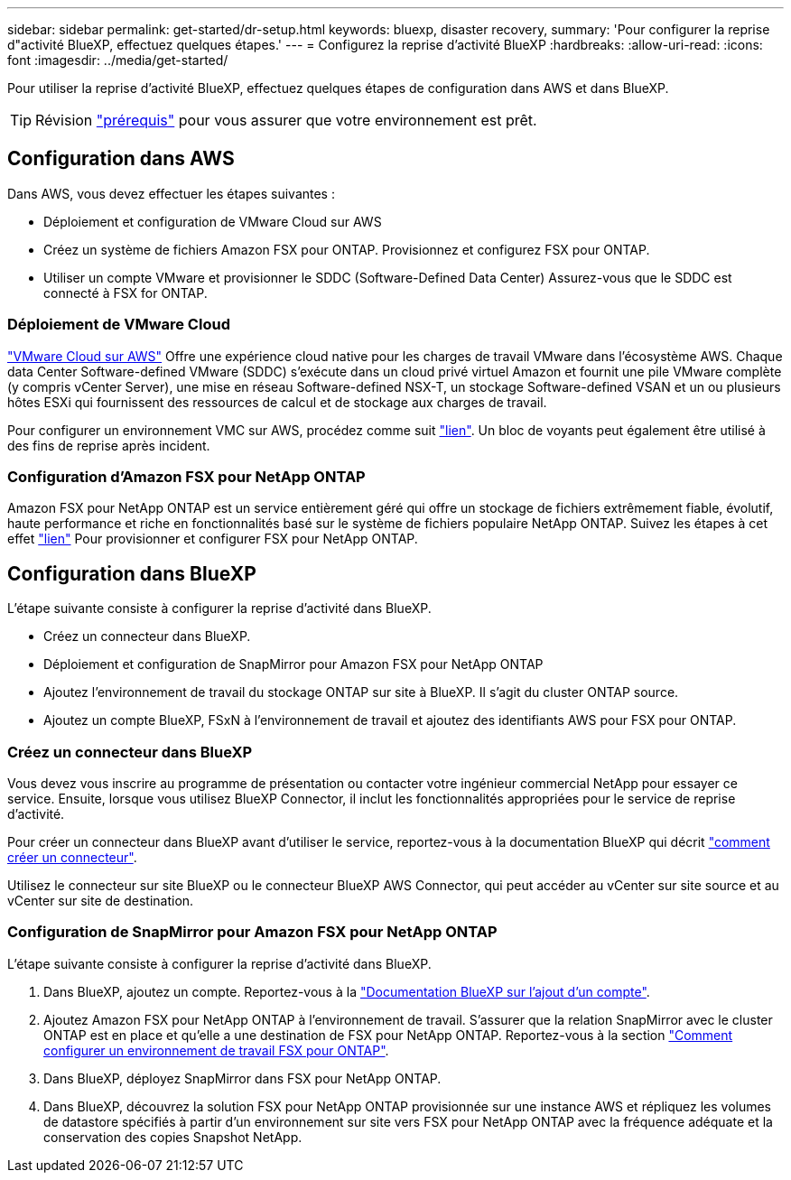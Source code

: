 ---
sidebar: sidebar 
permalink: get-started/dr-setup.html 
keywords: bluexp, disaster recovery, 
summary: 'Pour configurer la reprise d"activité BlueXP, effectuez quelques étapes.' 
---
= Configurez la reprise d'activité BlueXP
:hardbreaks:
:allow-uri-read: 
:icons: font
:imagesdir: ../media/get-started/


[role="lead"]
Pour utiliser la reprise d'activité BlueXP, effectuez quelques étapes de configuration dans AWS et dans BlueXP.


TIP: Révision link:../get-started/dr-prerequisites.html["prérequis"] pour vous assurer que votre environnement est prêt.



== Configuration dans AWS

Dans AWS, vous devez effectuer les étapes suivantes :

* Déploiement et configuration de VMware Cloud sur AWS
* Créez un système de fichiers Amazon FSX pour ONTAP. Provisionnez et configurez FSX pour ONTAP.
* Utiliser un compte VMware et provisionner le SDDC (Software-Defined Data Center) Assurez-vous que le SDDC est connecté à FSX for ONTAP.




=== Déploiement de VMware Cloud

https://www.vmware.com/products/vmc-on-aws.html["VMware Cloud sur AWS"^] Offre une expérience cloud native pour les charges de travail VMware dans l'écosystème AWS. Chaque data Center Software-defined VMware (SDDC) s'exécute dans un cloud privé virtuel Amazon et fournit une pile VMware complète (y compris vCenter Server), une mise en réseau Software-defined NSX-T, un stockage Software-defined VSAN et un ou plusieurs hôtes ESXi qui fournissent des ressources de calcul et de stockage aux charges de travail.

Pour configurer un environnement VMC sur AWS, procédez comme suit https://docs.netapp.com/us-en/netapp-solutions/ehc/aws/aws-setup.html["lien"^]. Un bloc de voyants peut également être utilisé à des fins de reprise après incident.



=== Configuration d'Amazon FSX pour NetApp ONTAP

Amazon FSX pour NetApp ONTAP est un service entièrement géré qui offre un stockage de fichiers extrêmement fiable, évolutif, haute performance et riche en fonctionnalités basé sur le système de fichiers populaire NetApp ONTAP. Suivez les étapes à cet effet https://docs.netapp.com/us-en/netapp-solutions/ehc/aws/aws-native-overview.html["lien"^] Pour provisionner et configurer FSX pour NetApp ONTAP.



== Configuration dans BlueXP

L'étape suivante consiste à configurer la reprise d'activité dans BlueXP.

* Créez un connecteur dans BlueXP.
* Déploiement et configuration de SnapMirror pour Amazon FSX pour NetApp ONTAP
* Ajoutez l'environnement de travail du stockage ONTAP sur site à BlueXP. Il s'agit du cluster ONTAP source.
* Ajoutez un compte BlueXP, FSxN à l'environnement de travail et ajoutez des identifiants AWS pour FSX pour ONTAP.




=== Créez un connecteur dans BlueXP

Vous devez vous inscrire au programme de présentation ou contacter votre ingénieur commercial NetApp pour essayer ce service. Ensuite, lorsque vous utilisez BlueXP Connector, il inclut les fonctionnalités appropriées pour le service de reprise d'activité.

Pour créer un connecteur dans BlueXP avant d'utiliser le service, reportez-vous à la documentation BlueXP qui décrit https://docs.netapp.com/us-en/cloud-manager-setup-admin/concept-connectors.html["comment créer un connecteur"^].

Utilisez le connecteur sur site BlueXP ou le connecteur BlueXP AWS Connector, qui peut accéder au vCenter sur site source et au vCenter sur site de destination.



=== Configuration de SnapMirror pour Amazon FSX pour NetApp ONTAP

L'étape suivante consiste à configurer la reprise d'activité dans BlueXP.

. Dans BlueXP, ajoutez un compte. Reportez-vous à la https://docs.netapp.com/us-en/cloud-manager-setup-admin/concept-netapp-accounts.html["Documentation BlueXP sur l'ajout d'un compte"^].
. Ajoutez Amazon FSX pour NetApp ONTAP à l'environnement de travail. S'assurer que la relation SnapMirror avec le cluster ONTAP est en place et qu'elle a une destination de FSX pour NetApp ONTAP. Reportez-vous à la section https://docs.netapp.com/us-en/cloud-manager-fsx-ontap/use/task-creating-fsx-working-environment.html["Comment configurer un environnement de travail FSX pour ONTAP"^].
. Dans BlueXP, déployez SnapMirror dans FSX pour NetApp ONTAP.
. Dans BlueXP, découvrez la solution FSX pour NetApp ONTAP provisionnée sur une instance AWS et répliquez les volumes de datastore spécifiés à partir d'un environnement sur site vers FSX pour NetApp ONTAP avec la fréquence adéquate et la conservation des copies Snapshot NetApp.


